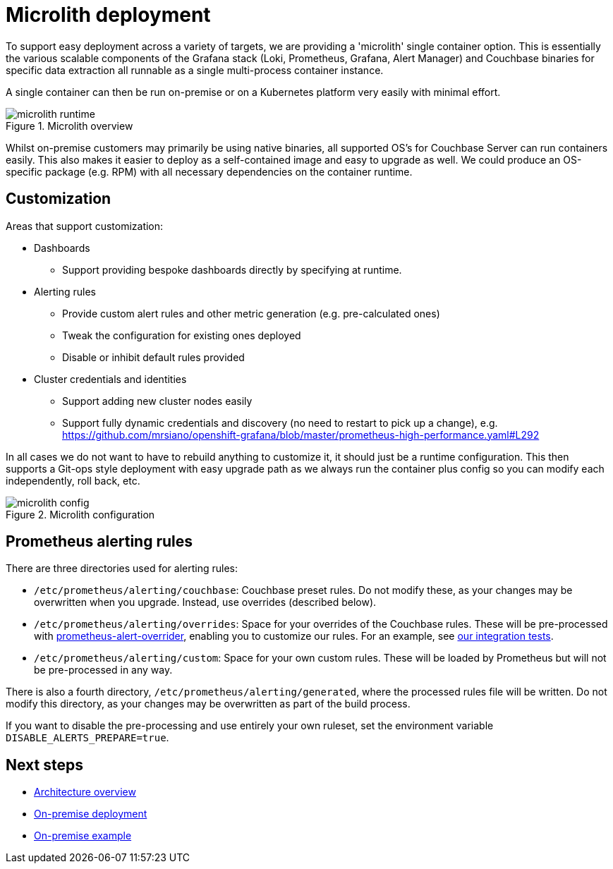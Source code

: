 = Microlith deployment

To support easy deployment across a variety of targets, we are providing a 'microlith' single container option.
This is essentially the various scalable components of the Grafana stack (Loki, Prometheus, Grafana, Alert Manager) and Couchbase binaries for specific data extraction all runnable as a single multi-process container instance.

A single container can then be run on-premise or on a Kubernetes platform very easily with minimal effort.

.Microlith overview
image::microlith-runtime.png[]

Whilst on-premise customers may primarily be using native binaries, all supported OS's for Couchbase Server can run containers easily. This also makes it easier to deploy as a self-contained image and easy to upgrade as well. We could produce an OS-specific package (e.g. RPM) with all necessary dependencies on the container runtime.

== Customization

Areas that support customization:

* Dashboards
 ** Support providing bespoke dashboards directly by specifying at runtime.
* Alerting rules
 ** Provide custom alert rules and other metric generation (e.g. pre-calculated ones)
 ** Tweak the configuration for existing ones deployed
 ** Disable or inhibit default rules provided
* Cluster credentials and identities
 ** Support adding new cluster nodes easily
 ** Support fully dynamic credentials and discovery (no need to restart to pick up a change), e.g. https://github.com/mrsiano/openshift-grafana/blob/master/prometheus-high-performance.yaml#L292

In all cases we do not want to have to rebuild anything to customize it, it should just be a runtime configuration. This then supports a Git-ops style deployment with easy upgrade path as we always run the container plus config so you can modify each independently, roll back, etc.

.Microlith configuration
image::microlith-config.png[]

== Prometheus alerting rules

There are three directories used for alerting rules:

* `/etc/prometheus/alerting/couchbase`: Couchbase preset rules. Do not modify these, as your changes may be overwritten when you upgrade. Instead, use overrides (described below).
* `/etc/prometheus/alerting/overrides`: Space for your overrides of the Couchbase rules. These will be pre-processed with https://github.com/lablabs/prometheus-alert-overrider[prometheus-alert-overrider], enabling you to customize our rules. For an example, see https://github.com/couchbaselabs/observability/tree/main/testing/microlith-test/integration/prometheus_alert_overrides[our integration tests].
* `/etc/prometheus/alerting/custom`: Space for your own custom rules. These will be loaded by Prometheus but will not be pre-processed in any way.

There is also a fourth directory, `/etc/prometheus/alerting/generated`, where the processed rules file will be written. Do not modify this directory, as your changes may be overwritten as part of the build process.

If you want to disable the pre-processing and use entirely your own ruleset, set the environment variable `DISABLE_ALERTS_PREPARE=true`.

== Next steps

* xref:architecture.adoc[Architecture overview]
* xref:deployment-onpremise.adoc[On-premise deployment]
* xref:tutorial-onpremise.adoc[On-premise example]

